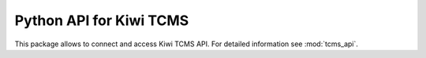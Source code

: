 Python API for Kiwi TCMS
========================

This package allows to connect and access Kiwi TCMS API.
For detailed information see :mod:`tcms_api`.
